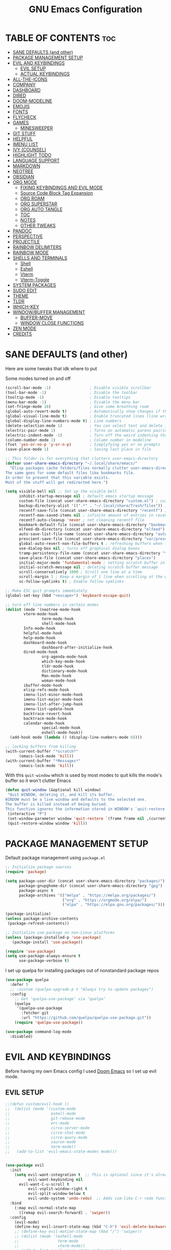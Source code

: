 #+title: GNU Emacs Configuration
#+STARTUP: fold

* TABLE OF CONTENTS :toc:
- [[#sane-defaults-and-other][SANE DEFAULTS (and other)]]
- [[#package-management-setup][PACKAGE MANAGEMENT SETUP]]
- [[#evil-and-keybindings][EVIL AND KEYBINDINGS]]
  - [[#evil-setup][EVIL SETUP]]
  - [[#actual-keybindings][ACTUAL KEYBINDINGS]]
- [[#all-the-icons][ALL-THE-ICONS]]
- [[#company][COMPANY]]
- [[#dashboard][DASHBOARD]]
- [[#dired][DIRED]]
- [[#doom-modeline][DOOM-MODELINE]]
- [[#emojis][EMOJIS]]
- [[#fonts][FONTS]]
- [[#flycheck][FLYCHECK]]
- [[#games][GAMES]]
  - [[#minesweeper][MINESWEEPER]]
- [[#git-stuff][GIT STUFF]]
- [[#helpful][HELPFUL]]
- [[#imenu-list][IMENU LIST]]
- [[#ivy-counsel][IVY (COUNSEL)]]
- [[#highlight-todo][HIGHLIGHT TODO]]
- [[#language-support][LANGUAGE SUPPORT]]
- [[#markdown][MARKDOWN]]
- [[#neotree][NEOTREE]]
- [[#obsidian][OBSIDIAN]]
- [[#org-mode][ORG MODE]]
  - [[#fixing-keybindings-and-evil-mode][FIXING KEYBINDINGS AND EVIL MODE]]
  - [[#source-code-block-tag-expansion][Source Code Block Tag Expansion]]
  - [[#org-roam][ORG ROAM]]
  - [[#org-superstar][ORG SUPERSTAR]]
  - [[#org-auto-tangle][ORG AUTO TANGLE]]
  - [[#toc][TOC]]
  - [[#notes][NOTES]]
  - [[#other-tweaks][OTHER TWEAKS]]
- [[#pandoc][PANDOC]]
- [[#perspective][PERSPECTIVE]]
- [[#projectile][PROJECTILE]]
- [[#rainbow-delimiters][RAINBOW DELIMITERS]]
- [[#rainbow-mode][RAINBOW MODE]]
- [[#shells-and-terminals][SHELLS AND TERMINALS]]
  - [[#shell][Shell]]
  - [[#eshell][Eshell]]
  - [[#vterm][Vterm]]
  - [[#vterm-toggle][Vterm-Toggle]]
- [[#system-packages][SYSTEM PACKAGES]]
- [[#sudo-edit][SUDO EDIT]]
- [[#theme][THEME]]
- [[#tldr][TLDR]]
- [[#which-key][WHICH-KEY]]
- [[#windowbuffer-management][WINDOW/BUFFER MANAGEMENT]]
  - [[#buffer-move][BUFFER-MOVE]]
  - [[#window-close-functions][WINDOW CLOSE FUNCTIONS]]
- [[#zen-mode][ZEN MODE]]
- [[#credits][CREDITS]]

* SANE DEFAULTS (and other)
Here are some tweaks that idk where to put

Some modes turned on and off
#+begin_src emacs-lisp
(scroll-bar-mode -1)                 ; Disable visible scrollbar
(tool-bar-mode -1)                   ; Disable the toolbar
(tooltip-mode -1)                    ; Disable tooltips
(menu-bar-mode -1)                   ; Disable the menu bar
(set-fringe-mode 10)                 ; Give some breathing room
(global-auto-revert-mode t)          ; Automatically show changes if the file has changed
(global-visual-line-mode t)          ; Enable truncated lines (line wrapping)
(global-display-line-numbers-mode t) ; Line numbers
(delete-selection-mode 1)            ; You can select text and delete it by typing (in emacs keybindings).
(electric-pair-mode 1)               ; Turns on automatic parens pairing
(electric-indent-mode -1)            ; Turn off the weird indenting that Emacs does by default.
(column-number-mode 1)               ; Column number in modeline
(fset 'yes-or-no-p 'y-or-n-p)        ; Simplyfying yes or no prompts
(save-place-mode 1)                  ; Saving last place in file
#+end_src

#+begin_src emacs-lisp
;; This folder is for everything that clutters user-emacs-directory
(defvar user-share-emacs-directory "~/.local/share/emacs/"
  "Elisp packages cache folders/files normally clutter user-emacs-directory.
The same goes for some default files like bookmarks file.
In order to prevent that this variable exists.
Most of the stuff will get redirected here.")

(setq visible-bell nil ;; Set up the visible bell
      inhibit-startup-message nil ; default emacs startup message
      custom-file (concat user-share-emacs-directory "custom.el") ; custom settings that emacs autosets put into it's own file
      backup-directory-alist '((".*" . "~/.local/share/Trash/files")) ; moving backup files to trash directory
      recentf-save-file (concat user-share-emacs-directory "recentf") ; recentf file put somewhere else
      recentf-max-saved-items nil ; infinite amount of entries in recentf file
      recentf-auto-cleanup 'never ; not cleaning recentf file
      bookmark-default-file (concat user-share-emacs-directory "bookmarks") ; bookmarks file put somewhere else
      elfeed-db-directory (concat user-share-emacs-directory "elfeed") ; elfeed cache? directory
      auto-save-list-file-name (concat user-share-emacs-directory "auto-save-list/list")
      prescient-save-file (concat user-share-emacs-directory "var/prescient-save.el")
      global-auto-revert-non-file-buffers t ; refreshing buffers when files have changed
      use-dialog-box nil ; turns off graphical dialog boxes
      tramp-persistency-file-name (concat user-share-emacs-directory "tramp") ; tramp file put somewhere else
      save-place-file (concat user-share-emacs-directory "places")
      initial-major-mode 'fundamental-mode ; setting scratch buffer in fundamental mode
      initial-scratch-message nil ; deleting scratch buffer message
      scroll-conservatively 1000 ; Scroll one line at a time
      scroll-margin 1 ; Keep a margin of 1 line when scrolling at the window's edge
      vc-follow-symlinks t) ; Enable follow symlinks

;; Make ESC quit prompts immediately
(global-set-key (kbd "<escape>") 'keyboard-escape-quit)

;; turn off line numbers in certain modes
(dolist (mode '(neotree-mode-hook
		vterm-mode-hook
                term-mode-hook
                shell-mode-hook
		Info-mode-hook
		helpful-mode-hook
		help-mode-hook
		dashboard-mode-hook
                dashboard-after-initialize-hook
		dired-mode-hook
                org-agenda-mode-hook
                which-key-mode-hook
                tldr-mode-hook
                dictionary-mode-hook
                Man-mode-hook
                woman-mode-hook
		ibuffer-mode-hook
		elisp-refs-mode-hook
		imenu-list-minor-mode-hook
		imenu-list-major-mode-hook
		imenu-list-after-jump-hook
		imenu-list-update-hook
		backtrace-revert-hook
		backtrace-mode-hook
		calendar-mode-hook
                special-mode-hook
                eshell-mode-hook))
  (add-hook mode (lambda () (display-line-numbers-mode 0))))

;; locking buffers from killing
(with-current-buffer "*scratch*" 
	  (emacs-lock-mode 'kill))
(with-current-buffer "*Messages*"
	  (emacs-lock-mode 'kill))
#+end_src

With this =quit-window= which is used by most modes to quit kills the mode's buffer so it won't clutter Emacs
#+begin_src emacs-lisp
(defun quit-window (&optional kill window)
 "Quit WINDOW, deleting it, and kill its buffer.
WINDOW must be a live window and defaults to the selected one.
The buffer is killed instead of being buried.
This function ignores the information stored in WINDOW's `quit-restore' window parameter."
 (interactive "P")
 (set-window-parameter window 'quit-restore `(frame frame nil ,(current-buffer)))
 (quit-restore-window window 'kill))
#+end_src
* PACKAGE MANAGEMENT SETUP
Default package management using =package.el=
#+begin_src emacs-lisp
;; Initialize package sources
(require 'package)

(setq package-user-dir (concat user-share-emacs-directory "packages/")
      package-gnupghome-dir (concat user-share-emacs-directory "gpg")
      package-async t
      package-archives '(("melpa" . "https://melpa.org/packages/")
                         ("org" . "https://orgmode.org/elpa/")
                         ("elpa" . "https://elpa.gnu.org/packages/")))

(package-initialize)
(unless package-archive-contents
 (package-refresh-contents))

;; Initialize use-package on non-Linux platforms
(unless (package-installed-p 'use-package)
   (package-install 'use-package))

(require 'use-package)
(setq use-package-always-ensure t
      use-package-verbose t)
#+end_src

I set up quelpa for installing packages out of nonstandard package repos
#+begin_src emacs-lisp
(use-package quelpa
  :defer 5
  ;; :custom (quelpa-upgrade-p t "Always try to update packages")
  :config
    ;; Get ‘quelpa-use-package’ via ‘quelpa’
    (quelpa
     '(quelpa-use-package
       :fetcher git
       :url "https://github.com/quelpa/quelpa-use-package.git"))
    (require 'quelpa-use-package))
#+end_src

#+begin_src emacs-lisp
(use-package command-log-mode
  :disabled)
#+end_src
* EVIL AND KEYBINDINGS
Before having my own Emacs config I used [[https://github.com/doomemacs/doomemacs][Doom Emacs]] so I set up evil mode.
** EVIL SETUP
#+begin_src emacs-lisp
;;(defun custom/evil-hook ()
;;  (dolist (mode '(custom-mode
;;                  eshell-mode
;;                  git-rebase-mode
;;                  erc-mode
;;                  circe-server-mode
;;                  circe-chat-mode
;;                  circe-query-mode
;;                  sauron-mode
;;                  term-mode))
;;   (add-to-list 'evil-emacs-state-modes mode)))


(use-package evil
  :init
    (setq evil-want-integration t  ;; This is optional since it's already set to t by default.
          evil-want-keybinding nil
	  evil-want-C-u-scroll t
          evil-vsplit-window-right t
          evil-split-window-below t
          evil-undo-system 'undo-redo)  ;; Adds vim-like C-r redo functionality
  :bind
    (:map evil-normal-state-map
      ([remap evil-search-forward] . 'swiper))
  :config
    (evil-mode)
    (define-key evil-insert-state-map (kbd "C-h") 'evil-delete-backward-char-and-join))
    ;; (define-key evil-motion-state-map (kbd "/") 'swiper))
    ;; (dolist (mode '(eshell-mode
    ;;                 term-mode
    ;;                 vterm-mode))
    ;; (add-to-list 'evil-emacs-state-modes mode)))

(use-package evil-collection
  :after evil
  :config
    ;; Do not uncomment this unless you want to specify each and every mode
    ;; that evil-collection should works with.  The following line is here 
    ;; for documentation purposes in case you need it.  
    ;; (setq evil-collection-mode-list '(calendar dashboard dired ediff info magit ibuffer))
    (add-to-list 'evil-collection-mode-list 'help) ;; evilify help mode
    (evil-collection-init))

(use-package ibuffer
  :defer t
  :config
    (evil-collection-define-key 'normal 'ibuffer-mode-map
      "l" 'ibuffer-visit-buffer))
#+end_src

** ACTUAL KEYBINDINGS
General lets you bind keybindings.
This is a big list.
#+begin_src emacs-lisp
(use-package general
  :config
  (general-evil-setup)

;; set up 'SPC' as the global leader key
(general-create-definer custom/leader-keys
  :states '(normal insert visual emacs)
  :keymaps 'override
  :prefix "SPC" ;; set leader
  :global-prefix "M-SPC") ;; access leader in insert mode

(custom/leader-keys
  "SPC" '(projectile-find-file :wk "Find file in project")
  "." '(find-file :wk "Find file")
  "=" '(perspective-map :wk "Perspective") ;; Lists all the perspective keybindings
  "TAB TAB" '(comment-line :wk "Comment lines")
  "u" '(universal-argument :wk "Universal argument")
  "x" '(execute-extended-command :wk "M-x"))

(custom/leader-keys
  "a" '(:ignore t :wk "Amusement")
  "a b" '(animate-birthday-present :wk "Birthday")
  "a d" '(dissociated-press :wk "Dissoctation")
  "a g" '(:ignore t :wk "Games")
    "a g b" '(bubbles :wk "Bubbles")
    "a g m" '(minesweeper :wk "Minesweeper")
    "a g p" '(pong :wk "Pong")
    "a g s" '(snake :wk "Snake")
    "a g t" '(tetris :wk "Tetris")
  "a z" '(zone :wk "Zone"))

(custom/leader-keys
  "b" '(:ignore t :wk "Bookmarks/Buffers")
  "b b" '(switch-to-buffer :wk "Switch to buffer")
  "b c" '(clone-indirect-buffer :wk "Create indirect buffer copy in a split")
  "b C" '(clone-indirect-buffer-other-window :wk "Clone indirect buffer in new window")
  "b d" '(bookmark-delete :wk "Delete bookmark")
  "b i" '(ibuffer :wk "Ibuffer")
  "b k" '(kill-current-buffer :wk "Kill current buffer")
  "b K" '(kill-some-buffers :wk "Kill multiple buffers")
  "b l" '(list-bookmarks :wk "List bookmarks")
  "b m" '(bookmark-set :wk "Set bookmark")
  "b n" '(next-buffer :wk "Next buffer")
  "b p" '(previous-buffer :wk "Previous buffer")
  "b r" '(revert-buffer :wk "Reload buffer")
  "b R" '(rename-buffer :wk "Rename buffer")
  "b s" '(basic-save-buffer :wk "Save buffer")
  "b S" '(save-some-buffers :wk "Save multiple buffers")
  "b w" '(bookmark-save :wk "Save current bookmarks to bookmark file"))

(custom/leader-keys
  "RET" '(bookmark-jump :wk "Go to bookmark"))

(custom/leader-keys
  "d" '(:ignore t :wk "Dired")
  "d d" '(dired :wk "Open dired")
  "d h" '((lambda () (interactive) (dired "~/")) :wk "Open home directory")
  "d j" '(dired-jump :wk "Dired jump to current")
  "d n" '(neotree-dir :wk "Open directory in neotree")
  "d p" '(peep-dired :wk "Peep-dired")
  "d /" '((lambda () (interactive) (dired "/")) :wk "Open /"))

(custom/leader-keys
  "e" '(:ignore t :wk "Eshell/Evaluate")    
  "e b" '(eval-buffer :wk "Evaluate elisp in buffer")
  "e d" '(eval-defun :wk "Evaluate defun containing or after point")
  "e e" '(eval-expression :wk "Evaluate and elisp expression")
  "e h" '(counsel-esh-history :which-key "Eshell history")
  "e l" '(eval-last-sexp :wk "Evaluate elisp expression before point")
  "e r" '(eval-region :wk "Evaluate elisp in region")
  "e R" '(eww-reload :which-key "Reload current page in EWW")
  "e s" '(eshell :which-key "Eshell")
  "e w" '(eww :which-key "EWW emacs web wowser"))

(custom/leader-keys
  "f" '(:ignore t :wk "Files")
  "f c" '((lambda () (interactive)
            (find-file "~/.config/emacs/config.org"))
          :wk "Open emacs config.org")
  "f e" '((lambda () (interactive)
            (dired "~/.config/emacs/"))
          :wk "Open user-emacs-directory in dired")
  "f d" '(find-grep-dired :wk "Search for string in files in DIR")
  "f g" '(counsel-grep-or-swiper :wk "Search for string current file")
  "f i" '((lambda () (interactive)
            (find-file "~/.config/emacs/init.el"))
          :wk "Open emacs init.el")
  "f j" '(counsel-file-jump :wk "Jump to a file below current directory")
  "f l" '(counsel-locate :wk "Locate a file")
  "f p" '(counsel-find-file (user-emacs-directory) :wk "Config directory")
  "f r" '(counsel-recentf :wk "Find recent files")
  "f u" '(sudo-edit-find-file :wk "Sudo find file")
  "f U" '(sudo-edit :wk "Sudo edit file"))

(custom/leader-keys
  "g" '(:ignore t :wk "Git")
  "g /" '(magit-displatch :wk "Magit dispatch")
  "g ." '(magit-file-displatch :wk "Magit file dispatch")
  "g b" '(magit-branch-checkout :wk "Switch branch")
  "g c" '(:ignore t :wk "Create")
    "g c b" '(magit-branch-and-checkout :wk "Create branch and checkout")
    "g c c" '(magit-commit-create :wk "Create commit")
    "g c f" '(magit-commit-fixup :wk "Create fixup commit")
  "g C" '(magit-clone :wk "Clone repo")
  "g f" '(:ignore t :wk "Find")
    "g f c" '(magit-show-commit :wk "Show commit")
    "g f f" '(magit-find-file :wk "Magit find file")
    "g f g" '(magit-find-git-config-file :wk "Find gitconfig file")
  "g F" '(magit-fetch :wk "Git fetch")
  "g g" '(magit-status :wk "Magit status")
  "g i" '(magit-init :wk "Initialize git repo")
  "g l" '(magit-log-buffer-file :wk "Magit buffer log")
  "g r" '(vc-revert :wk "Git revert file")
  "g s" '(magit-stage-file :wk "Git stage file")
  "g t" '(git-timemachine :wk "Git time machine")
  "g u" '(magit-stage-file :wk "Git unstage file"))

(custom/leader-keys
  "h" '(:ignore t :wk "Help")
  "h a" '(counsel-apropos :wk "Apropos")
  "h b" '(describe-bindings :wk "Describe bindings")
  "h c" '(describe-char :wk "Describe character under cursor")
  "h d" '(:ignore t :wk "Emacs documentation")
    "h d a" '(about-emacs :wk "About Emacs")
    "h d d" '(view-emacs-debugging :wk "View Emacs debugging")
    "h d f" '(view-emacs-FAQ :wk "View Emacs FAQ")
    "h d m" '(info-emacs-manual :wk "The Emacs manual")
    "h d n" '(view-emacs-news :wk "View Emacs news")
    "h d o" '(describe-distribution :wk "How to obtain Emacs")
    "h d p" '(view-emacs-problems :wk "View Emacs problems")
    "h d t" '(view-emacs-todo :wk "View Emacs todo")
    "h d w" '(describe-no-warranty :wk "Describe no warranty")
  "h e" '(view-echo-area-messages :wk "View echo area messages")
  "h f" '(describe-function :wk "Describe function")
  "h F" '(describe-face :wk "Describe face")
  "h g" '(describe-gnu-project :wk "Describe GNU Project")
  "h i" '(info :wk "Info")
  "h I" '(describe-input-method :wk "Describe input method")
  "h k" '(describe-key :wk "Describe key")
  "h l" '(view-lossage :wk "Display recent keystrokes and the commands run")
  "h L" '(describe-language-environment :wk "Describe language environment")
  "h m" '(describe-mode :wk "Describe mode")
  "h M" '(describe-keymap :wk "Describe keymap")
  "h p" '(describe-package :wk "Describe package")
  "h r" '(:ignore t :wk "Reload")
    "h r r" '((lambda () (interactive) (load-file "~/.config/emacs/init.el")) :wk "Reload emacs config")
    "h r t" '((lambda () (interactive) (load-theme real-theme t)) :wk "Reload theme")
  "h t" '(load-theme :wk "Load theme")
  "h v" '(describe-variable :wk "Describe variable")
  "h w" '(where-is :wk "Prints keybinding for command if set")
  "h x" '(describe-command :wk "Display full documentation for command"))
    
(custom/leader-keys
  "m" '(:ignore t :wk "Org")
  "m a" '(org-agenda :wk "Org agenda")
  "m b" '(:ignore t :wk "Tables")
    "m b -" '(org-table-insert-hline :wk "Insert hline in table")
    "m b a" '(org-table-align :wk "Align table")
    "m b b" '(org-table-blank-field :wk "Make blank field")
    "m b c" '(org-table-create-or-convert-from-region :wk "Create/Convert from region")
    "m b e" '(org-table-edit-field :wk "Edit field")
    "m b f" '(org-table-edit-formulas :wk "Edit fromulas")
    "m b h" '(org-table-field-info :wk "Field info")
    "m b s" '(org-table-sort-lines :wk "Sort lines")
    "m b r" '(org-table-recalculate :wk "Recalculate")
    "m b R" '(org-table-recalculate-buffer-tables :wk "Recalculate buffer tables")
    "m b d" '(:ignore t :wk "delete")
      "m b d c" '(org-table-delete-column :wk "Delete column")
      "m b d r" '(org-table-kill-row :wk "Delete row")
    "m b i" '(:ignore t :wk "insert")
      "m b i c" '(org-table-insert-column :wk "Insert column")
      "m b i h" '(org-table-insert-hline :wk "Insert horizontal line")
      "m b i r" '(org-table-insert-row :wk "Insert row")
      "m b i H" '(org-table-hline-and-move :wk "Insert horizontal line and move")
  "m d" '(:ignore t :wk "Date/deadline")
    "m d d" '(org-deadline :wk "Org deadline")
    "m d s" '(org-schedule :wk "Org schedule")
    "m d t" '(org-time-stamp :wk "Org time stamp")
    "m d T" '(org-time-stamp-inactive :wk "Org time stamp inactive")
  "m e" '(org-export-dispatch :wk "Org export dispatch")
  "m f" '(:ignore t :wk "Fonts")
    "m f b" '(custom/org-make-bold-in-region :wk "Bold in region")
    "m f l" '(custom/org-make-latex-in-region :wk "Latex in region")
  "m i" '(org-toggle-item :wk "Org toggle item")
  "m I" '(:ignore t :wk "IDs")
    "m I c" '(org-id-get-create :wk "Create ID")
  "m l" '(:ignore t :wk "Link")
    "m l l" '(org-insert-link :wk "Insert link")
    "m l i" '(org-roam-node-insert :wk "Insert roam link")
  "m q" '(org-set-tags-command :wk "Set tag")
  "m t" '(org-todo :wk "Org todo")
  "m B" '(org-babel-tangle :wk "Org babel tangle")
  "m T" '(org-todo-list :wk "Org todo list"))

(custom/leader-keys
  "M" '(:ignore t :wk "MarkDown")
  "M f" '(:ignore t :wk "Fonts")
    "M f b" '(markdown-insert-bold :wk "Bold in region")
  "M l" '(:ignore t :wk "Link")
    "M l l" '(markdown-insert-link :wk "Insert link"))

(custom/leader-keys
  "n" '(:ignore t :wk "Notes")
  "n d" '(:ignore t :wk "Dired")
    "n d o" '(custom/org-notes-dired :wk "Open notes in Dired")
    "n d r" '(custom/org-roam-notes-dired :wk "Open roam notes in Dired")
  "n o" '(:ignore t :wk "Obsidian")
    "n o c" '(obsidian-capture :wk "Create note")
    "n o d" '((lambda () (interactive) (dired obsidian-directory)) :wk "Open notes in Dired")
    "n o f" '(obsidian-tag-find :wk "Find by tag")
    "n o j" '(obsidian-jump :wk "Jump to note")
    "n o m" '(obsidian-move-file :wk "Move note/file")
    "n o r" '(obsidian-update :wk "Update")
    "n o /" '(obsidian-search :wk "Search")
    "n o ?" '(obsidian-hydra/body :wk "Everything")
  "n r" '(:ignore t :wk "Org Roam")
    "n r a" '(:ignore t :wk "Alias")
      "n r a a" '(org-roam-alias-add :wk "Add alias")
      "n r a r" '(org-roam-alias-remove :wk "Remove alias")
    "n r d" '(:ignore t :wk "Roam dailies")
      "n r d c" '(org-roam-dailies-capture-today :wk "Cature today")
    "n r f" '(org-roam-node-find :wk "Find note")
    "n r i" '(org-roam-node-insert :wk "Insert note")
    "n r l" '(org-roam-buffer-toggle :wk "Toggle note buffer")
    "n r r" '(:ignore t :wk "References")
      "n r r a" '(org-roam-ref-add :wk "Add reference")
      "n r r r" '(org-roam-ref-remove :wk "Remove reference"))

(custom/leader-keys
  "o" '(:ignore t :wk "Open")
  "o d" '(dashboard-open :wk "Dashboard")
  "o e" '(elfeed :wk "Elfeed RSS")
  "o f" '(make-frame :wk "Open buffer in new frame")
  "o F" '(select-frame-by-name :wk "Select frame by name"))

(custom/leader-keys
  "p" '(projectile-command-map :wk "Projectile"))

(custom/leader-keys
  "s" '(:ignore t :wk "Search")
  "s d" '(dictionary-search :wk "Search dictionary")
  "s m" '(man :wk "Man pages")
  "s t" '(tldr :wk "Lookup TLDR docs for a command")
  "s w" '(woman :wk "Similar to man but doesn't require man"))

(custom/leader-keys
  "t" '(:ignore t :wk "Toggle")
  "t d" '(toggle-debug-on-error :wk "Debug on error")
  "t e" '(eshell-toggle :wk "Eshell")
  "t f" '(flycheck-mode :wk "Flycheck")
  "t i" '(imenu-list-smart-toggle :wk "Imenu list")
  "t l" '(display-line-numbers-mode :wk "Line numbers")
  "t n" '(neotree-toggle :wk "Neotree")
  "t r" '(rainbow-mode :wk "Rainbow mode")
  "t t" '(visual-line-mode :wk "Word Wrap")
  "t v" '(vterm-toggle :wk "Vterm")
  "t z" '(zen-mode :wk "Zen mode"))

(custom/leader-keys
  "w" '(:ignore t :wk "Windows")
  ;; Window splits
  "w c" '(evil-window-delete :wk "Close window")
  "w C" '(:ingore t :wk "Close on side")
    "w C h" '(custom/close-left-window :wk "Left")
    "w C j" '(custom/close-down-window :wk "Down")
    "w C k" '(custom/close-up-window :wk "Up")
    "w C l" '(custom/close-right-window :wk "Right")
  "w n" '(evil-window-new :wk "New window")
  "w s" '(evil-window-split :wk "Horizontal split window")
  "w v" '(evil-window-vsplit :wk "Vertical split window")
  ;; Window motions
  "w h" '(evil-window-left :wk "Window left")
  "w j" '(evil-window-down :wk "Window down")
  "w k" '(evil-window-up :wk "Window up")
  "w l" '(evil-window-right :wk "Window right")
  "w w" '(evil-window-next :wk "Go to next window")
  ;; Move Windows
  "w H" '(buf-move-left :wk "Buffer move left")
  "w J" '(buf-move-down :wk "Buffer move down")
  "w K" '(buf-move-up :wk "Buffer move up")
  "w L" '(buf-move-right :wk "Buffer move right"))
)

;; text resizing
(global-set-key (kbd "C-=") 'text-scale-increase)
(global-set-key (kbd "C-+") 'text-scale-increase)
(global-set-key (kbd "C--") 'text-scale-decrease)
(global-set-key (kbd "<C-wheel-up>") 'text-scale-increase)
(global-set-key (kbd "<C-wheel-down>") 'text-scale-decrease)
#+end_src
* ALL-THE-ICONS
All the icons and nerd icons
#+begin_src emacs-lisp
(use-package all-the-icons
  :ensure t
  :if (display-graphic-p))

(use-package all-the-icons-dired
  :defer t
  :after dired
  :hook (dired-mode . (lambda () (all-the-icons-dired-mode t))))

(use-package all-the-icons-ibuffer
  :defer t
  :after ibuffer
  :hook (ibuffer-mode . (lambda () (all-the-icons-ibuffer-mode t))))

(use-package nerd-icons :defer t)

(use-package all-the-icons-ivy-rich
  :after ivy
  :init (all-the-icons-ivy-rich-mode 1))
#+end_src
* COMPANY
[[https://company-mode.github.io/][Company]] is a text completion framework for Emacs. Completion will start automatically after you type a few letters. Use M-n and M-p to select, <return> to complete or <tab> to complete the common part.

#+begin_src emacs-lisp
(use-package company
  :defer 2
  :diminish
  :custom
    (company-begin-commands '(self-insert-command))
    (company-idle-delay .1)
    (company-minimum-prefix-length 2)
    (company-show-numbers t)
    (company-tooltip-align-annotations 't)
    (global-company-mode t))

(use-package company-box
  :after company
  :diminish
  :hook (company-mode . company-box-mode))
#+end_src
* DASHBOARD
#+begin_src emacs-lisp
(use-package dashboard
  :ensure t
  :custom
    (initial-buffer-choice (lambda () (dashboard-open)))
    (dashboard-startup-banner "~/.config/emacs/banner.txt")
    (dashboard-center-content t)
    (dashboard-items '((recents  . 5)
                       (bookmarks . 5)
                       (projects . 5)
                       (agenda . 5)))
                       ;; (registers . 5)
  :config
    (dashboard-setup-startup-hook)
    (evil-collection-define-key 'normal 'dashboard-mode-map
      "j" 'widget-forward
      "k" 'widget-backward
      "l" 'dashboard-return)
  :bind
    (:map dashboard-mode-map
      ([remap dashboard-next-line] . 'widget-forward)
      ([remap dashboard-previous-line] . 'widget-backward)))
#+end_src
* DIRED
#+begin_src emacs-lisp
(use-package dired
  :ensure nil
  :defer t
  :init
    (evil-collection-dired-setup)
  :custom
    (insert-directory-program "ls")
    (dired-listing-switches "-la --group-directories-first")
    (dired-kill-when-opening-new-dired-buffer t)
  :config
    (evil-collection-define-key 'normal 'dired-mode-map
      "h" 'dired-up-directory
      "l" 'dired-find-file))

(use-package dired-open
  :defer t
  :after dired
  :config
    (setq dired-open-extensions '(("gif" . "swaiymg")
                                  ("jpg" . "swaiymg")
                                  ("png" . "swaiymg")
                                  ("mkv" . "mpv")
                                  ("mp4" . "mpv"))))

(use-package diredfl
  :defer t
  :after dired)

(use-package dired-ranger
  :defer t
  :after dired
  :config
    (evil-collection-define-key 'normal 'dired-mode-map
      [remap evil-yank] 'dired-ranger-copy
      "p" 'dired-ranger-paste))
#+end_src
* DOOM-MODELINE
[[https://github.com/seagle0128/doom-modeline][doom-modeline]] is a bar at the bottom of the screen

#+begin_src emacs-lisp
(use-package doom-modeline
  :ensure t
  :init (doom-modeline-mode 1))
#+end_src
* EMOJIS
[[https://github.com/iqbalansari/emacs-emojify][emojify]] enables support for unicode characters and emojis.

#+begin_src emacs-lisp
(use-package emojify
  :defer t
  :custom
    (emojify-emojis-dir (concat user-share-emacs-directory "emojis"))
  :config
    (global-emojify-mode 1))
#+end_src
* FONTS
#+begin_src emacs-lisp
(set-face-attribute 'default nil
  :font "CodeNewRoman Nerd Font Mono"
  :height 90
  :weight 'medium)
(set-face-attribute 'variable-pitch nil
  :font "Ubuntu Nerd Font"
  :height 100
  :weight 'medium)
(set-face-attribute 'fixed-pitch nil
  :font "CodeNewRoman Nerd Font Mono"
  :height 90
  :weight 'medium)
(set-face-attribute 'fixed-pitch-serif nil
  :inherit 'fixed-pitch
  :slant 'italic)

;; Makes commented text and keywords italics.
;; This is working in emacsclient but not emacs.
;; Your font must have an italic face available.
(set-face-attribute 'font-lock-comment-face nil
  :slant 'italic)
;; (set-face-attribute 'font-lock-keyword-face nil
;;   :slant 'italic)

;; This sets the default font on all graphical frames created after restarting Emacs.
;; Does the same thing as 'set-face-attribute default' above, but emacsclient fonts
;; are not right unless I also add this method of setting the default font.
;; (add-to-list 'default-frame-alist '(font . "CodeNewRoman Nerd Font Mono-9"))

;; Uncomment the following line if line spacing needs adjusting.
;; (setq-default line-spacing 0.12)
#+end_src
* FLYCHECK
Install =luacheck= from your Linux distro's repositories for flycheck to work correctly with lua files. Install =python-pylint= for flycheck to work with python files. Haskell works with flycheck as long as =haskell-ghc= or =haskell-stack-ghc= is installed. For more information on language support for flycheck, [[https://www.flycheck.org/en/latest/languages.html][read this]].

#+begin_src emacs-lisp
(use-package flycheck
  :after prog-mode
  :defer t
  :diminish
  :init (global-flycheck-mode))
#+end_src
* GAMES
** MINESWEEPER
- You move with the arrow keys, p/n/b/f, or C-p/C-n/C-b/C-f.
- Reveal square with space, enter, or x.
- Mark a square with m.
- Reveal all the neighbors of a square by pressing c.
#+begin_src emacs-lisp
(use-package minesweeper
  :defer t
  :config
    (evil-set-initial-state 'minesweeper-mode 'emacs))
#+end_src
* GIT STUFF
magit is the best git thing in emacs
#+begin_src emacs-lisp
(use-package magit
  :defer t)
#+end_src

git-timemachine lets you go back in commits in file
#+begin_src emacs-lisp
(use-package git-timemachine
  :after git-timemachine
  :hook (evil-normalize-keymaps . git-timemachine-hook)
  :config
    (evil-define-key 'normal git-timemachine-mode-map (kbd "C-j") 'git-timemachine-show-previous-revision)
    (evil-define-key 'normal git-timemachine-mode-map (kbd "C-k") 'git-timemachine-show-next-revision))
#+end_src
* HELPFUL
This makes emacs documentation look pretty
#+begin_src emacs-lisp
(use-package helpful
  :custom
    (counsel-describe-function-function #'helpful-callable)
    (counsel-describe-variable-function #'helpful-variable)
  :bind
    ([remap describe-function] . counsel-describe-function)
    ([remap describe-command] . helpful-command)
    ([remap describe-variable] . counsel-describe-variable)
    ([remap describe-key] . helpful-key))
#+end_src
* IMENU LIST
[[https://github.com/bmag/imenu-list][imenu-list]] is basically TOC as its own buffer

#+begin_src emacs-lisp
(use-package imenu-list
  :defer t
  :custom
    (imenu-list-focus-after-activation t
     imenu-list-auto-resize t))
#+end_src
* IVY (COUNSEL)
Both are completion frameworks that make your life easier when doing M-x for example.
#+begin_src emacs-lisp
(use-package ivy
  :ensure t
  :demand t
  :diminish
  :bind
  ;; ivy-resume resumes the last Ivy-based completion.
    (("C-c C-r" . ivy-resume)
     ("C-x B" . ivy-switch-buffer-other-window)
     ("C-s" . swiper)
    :map ivy-minibuffer-map
      ("TAB" . ivy-alt-done)
      ("C-l" . ivy-alt-done)
      ("C-j" . ivy-next-line)
      ("C-k" . ivy-previous-line)
    :map ivy-switch-buffer-map
      ("C-k" . ivy-previous-line)
      ("C-l" . ivy-done)
      ("C-d" . ivy-switch-buffer-kill)
    :map ivy-reverse-i-search-map
      ("C-k" . ivy-previous-line)
      ("C-d" . ivy-reverse-i-search-kill))
  :custom
    (ivy-use-virtual-buffers t
     ivy-count-format "(%d/%d) "
     enable-recursive-minibuffers t)
  :config
    (ivy-mode))
    
(use-package ivy-rich
  :after ivy
  :init (ivy-rich-mode 1) ;; this gets us descriptions in M-x.
  :custom
    (ivy-virtual-abbreviate 'full
     ivy-rich-switch-buffer-align-virtual-buffer t
     ivy-rich-path-style 'abbrev)
  :config
    (ivy-set-display-transformer 'ivy-switch-buffer
                                 'ivy-rich-switch-buffer-transformer))

(use-package counsel
  :after ivy
  :diminish
  :bind
    (("M-x" . counsel-M-x)
     ("C-x b" . counsel-ibuffer)
     ("C-x C-f" . counsel-find-file)
      :map minibuffer-local-map
        ("C-r" . 'counsel-minibuffer-history))
  :config 
    (counsel-mode)
    (setq ivy-initial-inputs-alist nil)) ;; removes starting ^ regex in M-x
#+end_src	



#+begin_src emacs-lisp
(use-package ivy-prescient
  :after counsel
  :custom
    (ivy-prescient-enable-filtering nil)
  :config
    (prescient-persist-mode 1)
    (ivy-prescient-mode 1))
#+end_src
* HIGHLIGHT TODO
Adding highlights to TODO and related words.

#+begin_src emacs-lisp
(use-package hl-todo
  :defer t
  :hook ((org-mode . hl-todo-mode)
         (prog-mode . hl-todo-mode))
  :custom
    (hl-todo-highlight-punctuation ":")
    (hl-todo-keyword-faces
    `(("TODO"       warning bold)
      ("FIXME"      error bold)
      ("HACK"       font-lock-constant-face bold)
      ("REVIEW"     font-lock-keyword-face bold)
      ("NOTE"       success bold)
      ("DEPRECATED" font-lock-doc-face bold))))
#+end_src
* LANGUAGE SUPPORT
Emacs has built-in programming language modes for Lisp, Scheme, DSSSL, Ada, ASM, AWK, C, C++, Fortran, Icon, IDL (CORBA), IDLWAVE, Java, Javascript, M4, Makefiles, Metafont, Modula2, Object Pascal, Objective-C, Octave, Pascal, Perl, Pike, PostScript, Prolog, Python, Ruby, Simula, SQL, Tcl, Verilog, and VHDL. Other languages will require you to install additional modes.

#+begin_src emacs-lisp
(use-package lua-mode
  :defer t)
(use-package nix-mode
  :defer t)
#+end_src
* MARKDOWN
I'm making transition to [[https://obsidian.md][obsidian]] so I'm trying to improve markdown
#+begin_src emacs-lisp
(use-package markdown-mode
  :defer t
  :custom-face
    ;; setting size of headers
    (markdown-link-face((t (:inherit link))))
    (markdown-table-face((t (:inherit org-table))))
    (markdown-header-face-1 ((t (:inherit outline-1 :height 1.7))))
    (markdown-header-face-2 ((t (:inherit outline-2 :height 1.6))))
    (markdown-header-face-3 ((t (:inherit outline-3 :height 1.5))))
    (markdown-header-face-4 ((t (:inherit outline-4 :height 1.4))))
    (markdown-header-face-5 ((t (:inherit outline-5 :height 1.3))))
    (markdown-header-face-6 ((t (:inherit outline-5 :height 1.2))))
  :custom
    (markdown-enable-highlighting-syntax t)
    (markdown-hide-markup t))
#+end_src
* NEOTREE
Neotree is a file tree viewer. When you open neotree, it jumps to the current file thanks to neo-smart-open. The neo-window-fixed-size setting makes the neotree width be adjustable. NeoTree provides following themes: classic, ascii, arrow, icons, and nerd. Theme can be configed by setting "two" themes for neo-theme: one for the GUI and one for the terminal.

| COMMAND        | DESCRIPTION               | KEYBINDING |
|----------------+---------------------------+------------|
| neotree-toggle | /Toggle neotree/            | SPC t n    |
| neotree-dir    | /Open directory in neotree/ | SPC d n    |

#+BEGIN_SRC emacs-lisp
(use-package neotree
  :defer t
  :config
  (setq neo-smart-open t
        neo-show-hidden-files t
        neo-window-width 35
        neo-window-fixed-size nil
        inhibit-compacting-font-caches t
        projectile-switch-project-action 'neotree-projectile-action) 
        ;; truncate long file names in neotree
        (add-hook 'neo-after-create-hook
           #'(lambda (_)
               (with-current-buffer (get-buffer neo-buffer-name)
                 (setq truncate-lines t)
                 (setq word-wrap nil)
                 (make-local-variable 'auto-hscroll-mode)
                 (setq auto-hscroll-mode nil)))))

;; show hidden files
#+end_src
* OBSIDIAN
#+begin_src emacs-lisp
(use-package obsidian
  :defer t
  :config
    (obsidian-specify-path "~/Documents/Obsidian/pppoopoo")
    ;; (global-obsidian-mode t)
  :custom
    ;; This directory will be used for `obsidian-capture' if set.
    (obsidian-inbox-directory "Inbox"))
  ;; :bind (:map obsidian-mode-map
    ;; Replace C-c C-o with Obsidian.el's implementation. It's ok to use another key binding.
    ;; ("C-c C-o" . obsidian-follow-link-at-point)
    ;; Jump to backlinks
    ;; ("C-c C-b" . obsidian-backlink-jump)
    ;; If you prefer you can use `obsidian-insert-link'
    ;; ("C-c C-l" . obsidian-insert-wikilink)))
#+end_src
* ORG MODE
Improving and ricing [[https://orgmode.org/][org mode]]
** FIXING KEYBINDINGS AND EVIL MODE
#+begin_src emacs-lisp
(use-package evil-org
  :diminish
  :defer t
  :after org
  :init
    (require 'evil-org-agenda)
    (evil-org-agenda-set-keys)
    (with-eval-after-load 'evil-maps
      (define-key evil-motion-state-map (kbd "SPC") nil)
      (define-key evil-motion-state-map (kbd "RET") nil)
      (define-key evil-motion-state-map (kbd "TAB") nil)))
    ;; Unmap keys in 'evil-maps if not done, (setq org-return-follows-link t) will not work
    ;; Setting RETURN key in org-mode to follow links
    ;; (setq org-return-follows-link t)
    ;; (require 'evil-org-agenda)
    ;; (evil-org-agenda-set-keys))

;; The following prevents <> from auto-pairing when electric-pair-mode is on.
;; Otherwise, org-tempo is broken when you try to <s TAB...
(add-hook 'org-mode-hook (lambda ()
           (setq-local electric-pair-inhibit-predicate
                   `(lambda (c)
                  (if (char-equal c ?<) t (,electric-pair-inhibit-predicate c))))))
#+end_src

** Source Code Block Tag Expansion
Org-tempo is a module within org that can be enabled. It allows for '<s' followed by TAB to expand to a begin_src tag. Other expansions available include:

| Typing the below + TAB | Expands to ...                          |
|------------------------+-----------------------------------------|
| <a                     | '#+BEGIN_EXPORT ascii' … '#+END_EXPORT  |
| <c                     | '#+BEGIN_CENTER' … '#+END_CENTER'       |
| <C                     | '#+BEGIN_COMMENT' … '#+END_COMMENT'     |
| <e                     | '#+BEGIN_EXAMPLE' … '#+END_EXAMPLE'     |
| <E                     | '#+BEGIN_EXPORT' … '#+END_EXPORT'       |
| <h                     | '#+BEGIN_EXPORT html' … '#+END_EXPORT'  |
| <l                     | '#+BEGIN_EXPORT latex' … '#+END_EXPORT' |
| <q                     | '#+BEGIN_QUOTE' … '#+END_QUOTE'         |
| <s                     | '#+BEGIN_SRC' … '#+END_SRC'             |
| <v                     | '#+BEGIN_VERSE' … '#+END_VERSE'         |

#+begin_src emacs-lisp
(require 'org-tempo)
#+end_src

** ORG ROAM
[[https://www.orgroam.com/][Org roam]] is nice wiki-like note management thing. Reminds me of [[https://obsidian.md][Obsidian]].

#+begin_src emacs-lisp
(use-package org-roam
  :ensure t
  :init
    (setq org-roam-v2-ack t
          org-roam-directory "~/org-roam")
  :custom
    (org-roam-db-location (concat user-share-emacs-directory "org/org-roam.db"))
    (org-roam-dailies-directory "journals/")
    (org-roam-capture-templates
      '(("d" "default" plain "%?"
         :target (file+head "${slug}.org"
                            "#+title: ${title}\n#+date: %U\n")
         :unnarrowed t)))
  :bind
    (("C-c n l" . org-roam-buffer-toggle)
     ("C-c n f" . org-roam-node-find)
     ("C-c n i" . org-roam-node-insert))
  :config
    (org-roam-setup)
    (evil-collection-org-roam-setup)
    (require 'org-roam-export))
#+end_src
** ORG SUPERSTAR
[[https://github.com/integral-dw/org-superstar-mode][org-superstar-mode]] gives us pretty bullets instead of stars for headers.

#+begin_src emacs-lisp
(use-package org-superstar
  :defer t
  :after org
  :init (add-hook 'org-mode-hook 'org-superstar-mode t))
  :config
    (setq org-superstar-item-bullet-alist
      '((?+ . ?➤)
        (?- . ?•)))
#+end_src

** ORG AUTO TANGLE
[[https://github.com/yilkalargaw/org-auto-tangle][org-auto-tangle]] automatically tangles files that have =#+auto_tangle: t= in them.

#+begin_src emacs-lisp
(use-package org-auto-tangle
  :defer t
  :after org
  :diminish
  :hook (org-mode . org-auto-tangle-mode))
#+end_src
** TOC
Table of contents
#+begin_src emacs-lisp
(use-package toc-org
  :defer t
  :after org
  :commands toc-org-enable
  :init (add-hook 'org-mode-hook 'toc-org-enable))
#+end_src

** NOTES
Here are some functions that make using org mode notes easier.

#+begin_src emacs-lisp
(defun custom/org-notes-dired ()
  "Opens org-directory in Dired."
  (interactive)
  (dired org-directory))

(defun custom/org-roam-notes-dired ()
  "Opens org-roam-directory in Dired."
  (interactive)
  (dired org-roam-directory))

(defun custom/org-add-ids-to-headlines-in-file ()
  "Add ID properties to all headlines in the current file which
do not already have one."
  (interactive)
  (org-map-entries 'org-id-get-create))
#+end_src
** OTHER TWEAKS
#+begin_src emacs-lisp
(use-package org
  :defer t
  :custom-face
    ;; setting size of headers
    (org-document-title ((t (:inherit outline-1 :height 1.7))))
    (org-level-1 ((t (:inherit outline-1 :height 1.7))))
    (org-level-2 ((t (:inherit outline-2 :height 1.6))))
    (org-level-3 ((t (:inherit outline-3 :height 1.5))))
    (org-level-4 ((t (:inherit outline-4 :height 1.4))))
    (org-level-5 ((t (:inherit outline-5 :height 1.3))))
    (org-level-6 ((t (:inherit outline-5 :height 1.2))))
    (org-level-7 ((t (:inherit outline-5 :height 1.1))))
  :custom
    (org-directory "~/org/")
    (org-agenda-files (list (concat org-roam-directory "/agenda.org")(concat org-roam-directory "/phone.org")))
    (org-todo-keywords
     '((sequence
        "TODO(t)"  ; A task that needs doing & is ready to do
        "PROJ(p)"  ; A project, which usually contains other tasks
        "LOOP(r)"  ; A recurring task
        "STRT(s)"  ; A task that is in progress
        "WAIT(w)"  ; Something external is holding up this task
        "HOLD(h)"  ; This task is paused/on hold because of me
        "IDEA(i)"  ; An unconfirmed and unapproved task or notion
        "|"
        "DONE(d)"  ; Task successfully completed
        "KILL(k)") ; Task was cancelled, aborted or is no longer applicable
       (sequence
        "[ ](T)"   ; A task that needs doing
        "[-](S)"   ; Task is in progress
        "[?](W)"   ; Task is being held up or paused
        "|"
        "[X](D)")  ; Task was completed
       (sequence
        "|"
        "OKAY(o)"
        "YES(y)"
        "NO(n)")))
    (org-insert-heading-respect-content nil)
    (org-hide-emphasis-markers t)
    (org-hide-leading-stars t)
    (org-hide-emphasis-markers t)
    (org-startup-with-inline-images t)
    (org-display-remote-inline-images 'download)
    (org-ellipsis " •")
    (org-agenda-window-setup 'current-window)
    (org-fontify-quote-and-verse-blocks t)
    (org-agenda-block-separator 8411)
    (org-preview-latex-image-directory (concat user-share-emacs-directory "org/lateximg/"))
    (org-preview-latex-default-process 'dvisvgm)
    (org-id-link-to-org-use-id 'create-if-interactive-and-no-custom-id)
    (org-return-follows-link t)
    (org-id-locations-file (concat user-share-emacs-directory "org/.org-id-locations"))
    (org-export-backends (quote (ascii html icalendar latex odt md)))
    (org-tags-column 0)
    (org-babel-load-languages '((emacs-lisp . t) (shell . t)))
    (org-confirm-babel-evaluate nil)
    (org-edit-src-content-indentation 0)
  :config
    (defun custom/org-resize-latex-overlays ()
      "It rescales all latex preview fragments correctly with the text size as you zoom text. It's fast, since no image regeneration is required."
      (cl-loop for o in (car (overlay-lists))
         if (eq (overlay-get o 'org-overlay-type) 'org-latex-overlay)
         do (plist-put (cdr (overlay-get o 'display))
               :scale (expt text-scale-mode-step
                    text-scale-mode-amount))))
    (plist-put org-format-latex-options :foreground nil)
    (plist-put org-format-latex-options :background nil)
    
    (defun custom/org-make-bold-in-region (start end)
      "Add asterisks before and after the selected text."
      (interactive "r")
      (save-excursion
        (goto-char end)
        (insert "*")
        (goto-char start)
        (insert "*")))

    (defun custom/org-make-italic-in-region (start end)
      "Add asterisks before and after the selected text."
      (interactive "r")
      (save-excursion
        (goto-char end)
        (insert "/")
        (goto-char start)
        (insert "/")))

    (defun custom/org-make-latex-in-region (start end)
      "Add dollar signs before and after the selected text."
      (interactive "r")
      (save-excursion
        (goto-char end)
        (insert "$")
        (goto-char start)
        (insert "$")))
  :bind
    ([remap org-insert-heading-respect-content] . org-meta-return)
  :hook
    (org-mode . (lambda () (add-hook 'text-scale-mode-hook #'custom/org-resize-latex-overlays nil t))))

(use-package company-org-block
  :defer t
  :custom
    (company-org-block-edit-style 'auto) ;; 'auto, 'prompt, or 'inline
  :hook ((org-mode . (lambda ()
                       (setq-local company-backends '(company-org-block))
                       (company-mode +1)))))

(defun custom/org-insert-heading-or-item-and-switch-to-insert-state-advice (orig-func &rest args)
  "Advice function to run org-insert-heading-respect-content or org-ctrl-c-ret and switch to insert state in the background."
  (let ((result (apply orig-func args)))
    (when (and (evil-normal-state-p) (derived-mode-p 'org-mode))
      (evil-insert-state))
    result))

(advice-add 'org-insert-heading-respect-content :around #'custom/org-insert-heading-or-item-and-switch-to-insert-state-advice)
(advice-add 'org-ctrl-c-ret :around #'custom/org-insert-heading-or-item-and-switch-to-insert-state-advice)
#+end_src
* PANDOC
#+begin_src emacs-lisp
(use-package pandoc-mode
  :defer t)
#+end_src
* PERSPECTIVE
[[https://github.com/nex3/perspective-el][Perspective]] provides multiple named workspaces (or "perspectives") in Emacs, similar to multiple desktops in window managers. Each perspective has its own buffer list and its own window layout, along with some other isolated niceties, like the [[https://www.gnu.org/software/emacs/manual/html_node/emacs/Xref.html][xref]] ring.

#+begin_src emacs-lisp
(use-package perspective
  :disabled
  :custom
    ;; NOTE! I have also set 'SCP =' to open the perspective menu.
    ;; I'm only setting the additional binding because setting it
    ;; helps suppress an annoying warning message.
    (persp-mode-prefix-key (kbd "C-c M-p"))
  :init
    (persp-mode)
  :config
    ;; Sets a file to write to when we save states
    (setq persp-state-default-file (concat user-share-emacs-directory "sessions")))

    ;; This will group buffers by persp-name in ibuffer.
    (add-hook 'ibuffer-hook
              (lambda ()
                (persp-ibuffer-set-filter-groups)
                (unless (eq ibuffer-sorting-mode 'alphabetic)
                  (ibuffer-do-sort-by-alphabetic))))

    ;; Automatically save perspective states to file when Emacs exits.
    (add-hook 'kill-emacs-hook #'persp-state-save)
#+end_src
* PROJECTILE
[[https://github.com/bbatsov/projectile][Projectile]] is a project interaction library for Emacs.
NOTE that many projectile commands do not work if you have set "fish" as the "shell-file-name" for Emacs. I had initially set "fish" as the "shell-file-name" in the Vterm section of this config, but oddly enough I changed it to "bin/sh" and projectile now works as expected, and Vterm still uses "fish" because my default user "sh" on my Linux system is "fish".

#+begin_src emacs-lisp
(use-package projectile
  :defer t
  :diminish projectile-mode
  :custom
    (projectile-known-projects-file (concat user-share-emacs-directory "projectile-bookmarks.eld"))
    (projectile-switch-project-action #'projectile-dired)
  :config (projectile-mode)
  :bind-keymap
    ("C-c p" . projectile-command-map))

(use-package counsel-projectile
  :defer t
  :after projectile
  :config
    (counsel-projectile-mode 1))
#+end_src
* RAINBOW DELIMITERS
Adding rainbow coloring to parentheses.
#+begin_src emacs-lisp
(use-package rainbow-delimiters
  :defer t
  :after prog-mode)
#+end_src
* RAINBOW MODE
Display the actual color as a background for any hex color value (ex. #ffffff). The code block below enables rainbow-mode in all programming modes (prog-mode) as well as org-mode, which is why rainbow works in this document.  

#+begin_src emacs-lisp
(use-package rainbow-mode
  :diminish
  :hook org-mode prog-mode)
#+end_src
* SHELLS AND TERMINALS
** Shell
#+begin_src emacs-lisp
(use-package company-shell
  :after sh-mode
  :custom
    (add-to-list 'company-backends 'company-shell)
    (add-to-list 'company-backends 'company-shell-env))
#+end_src
** Eshell
Eshell is an Emacs 'shell' that is written in Elisp.

#+begin_src emacs-lisp
(use-package eshell
  :defer t
  :custom
    (eshell-directory-name "~/.config/eshell/")
    (eshell-rc-script "~/.config/eshell/profile")     ;; your profile for eshell; like a bashrc for eshell.
    (eshell-aliases-file "~/.config/eshell/aliases") ;; sets an aliases file for the eshell.
    (eshell-history-file-name (concat user-share-emacs-directory "eshell-history"))
    (eshell-last-dir-ring-file-name (concat user-share-emacs-directory "eshell-lastdir"))
    (eshell-history-size 5000)
    (eshell-buffer-maximum-lines 5000)
    (eshell-hist-ignoredups t)
    (eshell-scroll-to-bottom-on-input nil)
    (eshell-destroy-buffer-when-process-dies t)
    (eshell-visual-commands'("bash" "fish" "htop" "ssh" "top" "zsh" "less")))
  :config
    ;; (evil-set-initial-state 'eshell-mode 'emacs))

(use-package eshell-syntax-highlighting
  :after esh-mode
  :config
    (eshell-syntax-highlighting-global-mode +1))
#+end_src

Eshell normally doesn't support visual commands like =less=.
=eshell-vterm= tries to avoid that by using =vterm= for those commands.

#+begin_src emacs-lisp
(use-package eshell-vterm
  :after eshell
  :config
    (eshell-vterm-mode))
#+end_src

** Vterm
Vterm is a terminal emulator within Emacs. The =shell-file-name= sets the shell to be used in =M-x shell=, =M-x term=, =M-x ansi-term= and =M-x vterm=.

#+begin_src emacs-lisp
(use-package vterm
  :defer t
  :config
    (setq shell-file-name "/bin/sh"
          vterm-max-scrollback 5000))
    ;; (add-hook 'vterm-mode-hook (lambda () (setq evil-default-state 'emacs))))
#+end_src

** Vterm-Toggle 
[[https://github.com/jixiuf/vterm-toggle][vterm-toggle]] toggles the vterm buffer at the bottom of the screen

#+begin_src emacs-lisp
(use-package vterm-toggle
  :after vterm
  :custom
    (vterm-toggle-fullscreen-p nil)
    (vterm-toggle-scope 'project)
  :config
  ;; When running programs in Vterm and in 'normal' mode, make sure that ESC
  ;; kills the program as it would in most standard terminal programs.
  (evil-define-key 'normal vterm-mode-map (kbd "<escape>") 'vterm--self-insert)
  (add-to-list 'display-buffer-alist
               '((lambda (buffer-or-name _)
                     (let ((buffer (get-buffer buffer-or-name)))
                       (with-current-buffer buffer
                         (or (equal major-mode 'vterm-mode)
                             (string-prefix-p vterm-buffer-name (buffer-name buffer))))))
                  (display-buffer-reuse-window display-buffer-at-bottom)
                  ;;(display-buffer-reuse-window display-buffer-in-direction)
                  ;;display-buffer-in-direction/direction/dedicated is added in emacs27
                  ;;(direction . bottom)
                  ;;(dedicated . t) ;dedicated is supported in emacs27
                  (reusable-frames . visible)
                  (window-height . 0.4))))
#+end_src
* SYSTEM PACKAGES
[[https://gitlab.com/jabranham/system-packages][system-packages]] lets you install you distro packages from within Emacs.
[[https://github.com/emacs-helm/helm-system-packages][helm-system-packages]] integrates ivy-like interface to it
[[https://github.com/emacs-helm/helm][helm]] is ivy alternative as a whole but I only use it for this case

#+begin_src emacs-lisp
(use-package helm
 :defer t
 :diminish
 :bind (
   :map helm-map
     ("C-j" . helm-next-line)
     ("C-k" . helm-previous-line)))
(use-package system-packages :defer t)
(use-package helm-system-packages :defer t)
#+end_src
* SUDO EDIT
[[https://github.com/nflath/sudo-edit][sudo-edit]] lets us open files with sudo privileges or switch over to editing with sudo privileges if we initially opened the file without such privileges.

#+begin_src emacs-lisp
(use-package sudo-edit
  :defer t)
#+end_src
* THEME
I started to use [[https://github.com/dylanaraps/pywal][pywal]] for my ricing so I use [[https://github.com/cyruseuros/ewal][this]] as my theme.
#+begin_src emacs-lisp
(use-package doom-themes
  :ensure t
  :config
    ;; Global settings (defaults)
    (setq doom-themes-enable-bold t    ; if nil, bold is universally disabled
          doom-themes-enable-italic t) ; if nil, italics is universally disabled
    ;; Enable flashing mode-line on errors
    (doom-themes-visual-bell-config)
    ;; Enable custom neotree theme (all-the-icons must be installed!)
    (doom-themes-neotree-config)
    ;; or for treemacs users
    ;;(setq doom-themes-treemacs-theme "doom-atom") ; use "doom-colors" for less minimal icon theme
    ;;(doom-themes-treemacs-config)
    ;; Corrects (and improves) org-mode's native fontification.
    (doom-themes-org-config))
(use-package ewal-doom-themes)
(use-package ewal
  :ensure t
  :config
    (set-face-attribute 'line-number t
      :foreground (ewal-load-color 'comment)
      :inherit 'default)
    (set-face-attribute 'line-number-current-line t
      :foreground (ewal--get-base-color 'green)
      :inherit 'default))

(defvar real-theme nil
  "It represents theme to load at startup.
It will be loaded st startup with `load-theme' and restarted with SPC-h-r-t.")

(setq real-theme 'ewal-doom-one) ;; NOTE this is where you should set your theme
(load-theme real-theme t)
#+end_src

With Emacs 29, true transparency has been added.  
#+begin_src emacs-lisp
(add-to-list 'default-frame-alist '(alpha-background . 80)) ; For all new frames henceforth
#+end_src
* TLDR
#+begin_src emacs-lisp
(use-package tldr
  :defer t
  :init
    (setq tldr-directory-path (concat user-share-emacs-directory "tldr/")))
#+end_src
* WHICH-KEY
It shows you available keybindings, the default ones and the ones you create.
#+begin_src emacs-lisp
(use-package which-key
  :diminish
  :custom
    (which-key-side-window-location 'bottom)
    (which-key-sort-order #'which-key-key-order-alpha)
    (which-key-sort-uppercase-first nil)
    (which-key-add-column-padding 1)
    (which-key-max-display-columns nil)
    (which-key-min-display-lines 6)
    (which-key-side-window-slot -10)
    (which-key-side-window-max-height 0.25)
    (which-key-idle-delay 0.8)
    (which-key-max-description-length 25)
    (which-key-allow-imprecise-window-fit nil)
    (which-key-separator " → ")
    (which-key-idle-delay 0.5)
  :config
    (which-key-mode 1))
#+end_src
* WINDOW/BUFFER MANAGEMENT
** BUFFER-MOVE
This allows to easily move windows (splits) around.
#+begin_src emacs-lisp
(use-package buffer-move
  :defer t)
#+end_src
** WINDOW CLOSE FUNCTIONS
These functions move to window on specified side and closes it
#+begin_src emacs-lisp
(defun custom/close-down-window ()
  "Goes down the window and closes it"
  (interactive)
  (evil-window-down 1)
  (evil-window-delete))

(defun custom/close-up-window ()
  "Goes up the window and closes it"
  (interactive)
  (evil-window-up 1)
  (evil-window-delete))

(defun custom/close-left-window ()
  "Goes left the window and closes it"
  (interactive)
  (evil-window-left 1)
  (evil-window-delete))

(defun custom/close-right-window ()
  "Goes right the window and closes it"
  (interactive)
  (evil-window-right 1)
  (evil-window-delete))
#+end_src
* ZEN MODE
Comfy writing experience
#+begin_src emacs-lisp
(defun zen-mode ()
  "Comfy writing experience"
  (interactive)
  (set-fringe-mode 200)
  (display-line-numbers-mode 0))

(define-minor-mode zen-mode
  "Toggle zen Minor Mode.
  When enabled, it sets fringe mode to 200 and turns off display-line-numbers-mode."
  :init-value nil
  :lighter " CustomConfig"
  :global nil

  (if zen-mode
      (progn
        (set-fringe-mode 200)
        (display-line-numbers-mode 0))
    (progn
      (set-fringe-mode nil)
      (display-line-numbers-mode 1))))

(add-hook 'zen-mode-hook
          (lambda ()
            (message "Zen Mode %s"
                     (if zen-mode "enabled" "disabled"))))
#+end_src
* CREDITS
- DistroTube with his [[https://farside.link/invidious/playlist?list=PL5--8gKSku15e8lXf7aLICFmAHQVo0KXX][Emacs Configuration videos]]
- System Crafters with his Emacs from Scratch [[https://farside.link/invidious/playlist?list=PLEoMzSkcN8oPH1au7H6B7bBJ4ZO7BXjSZ][videos]] and [[https://systemcrafters.net/emacs-from-scratch/][web atricles]]
At 4th video at 44:17
